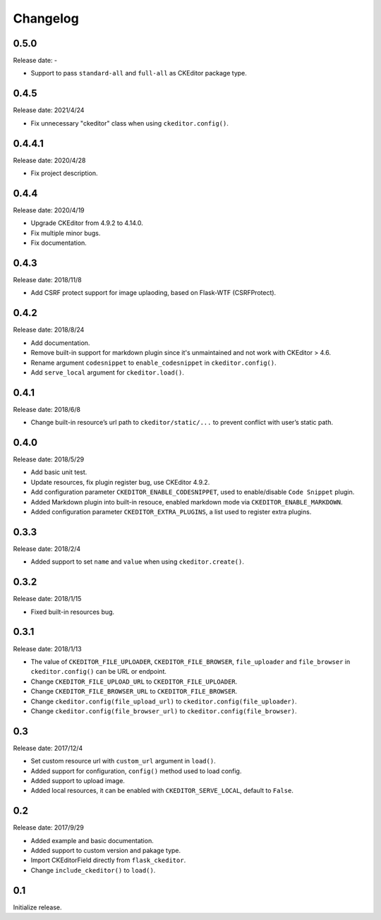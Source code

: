 Changelog
=========

0.5.0
-----

Release date: -

- Support to pass ``standard-all`` and ``full-all`` as CKEditor package type.


0.4.5
-----

Release date: 2021/4/24

- Fix unnecessary "ckeditor" class when using ``ckeditor.config()``.

0.4.4.1
-------

Release date: 2020/4/28

- Fix project description.


0.4.4
-----

Release date: 2020/4/19

- Upgrade CKEditor from 4.9.2 to 4.14.0.
- Fix multiple minor bugs.
- Fix documentation.


0.4.3
-----

Release date: 2018/11/8

- Add CSRF protect support for image uplaoding, based on Flask-WTF (CSRFProtect).


0.4.2
-----

Release date: 2018/8/24

- Add documentation.
- Remove built-in support for markdown plugin since it's unmaintained and not work with CKEditor > 4.6.
- Rename argument ``codesnippet`` to ``enable_codesnippet`` in ``ckeditor.config()``.
- Add ``serve_local`` argument for ``ckeditor.load()``.

0.4.1
-----

Release date: 2018/6/8

-  Change built-in resource’s url path to ``ckeditor/static/...`` to
   prevent conflict with user’s static path.


0.4.0
-----

Release date: 2018/5/29

-  Add basic unit test.
-  Update resources, fix plugin register bug, use CKEditor 4.9.2.
-  Add configuration parameter ``CKEDITOR_ENABLE_CODESNIPPET``, used to
   enable/disable ``Code Snippet`` plugin.
-  Added Markdown plugin into built-in resouce, enabled markdown mode
   via ``CKEDITOR_ENABLE_MARKDOWN``.
-  Added configuration parameter ``CKEDITOR_EXTRA_PLUGINS``, a list used
   to register extra plugins.


0.3.3
-----

Release date: 2018/2/4

-  Added support to set ``name`` and ``value`` when using
   ``ckeditor.create()``.


0.3.2
-----

Release date: 2018/1/15

-  Fixed built-in resources bug.


0.3.1
-----

Release date: 2018/1/13

-  The value of ``CKEDITOR_FILE_UPLOADER``, ``CKEDITOR_FILE_BROWSER``,
   ``file_uploader`` and ``file_browser`` in ``ckeditor.config()`` can
   be URL or endpoint.
-  Change ``CKEDITOR_FILE_UPLOAD_URL`` to ``CKEDITOR_FILE_UPLOADER``.
-  Change ``CKEDITOR_FILE_BROWSER_URL`` to ``CKEDITOR_FILE_BROWSER``.
-  Change ``ckeditor.config(file_upload_url)`` to
   ``ckeditor.config(file_uploader)``.
-  Change ``ckeditor.config(file_browser_url)`` to
   ``ckeditor.config(file_browser)``.


0.3
---

Release date: 2017/12/4

-  Set custom resource url with ``custom_url`` argument in ``load()``.
-  Added support for configuration, ``config()`` method used to load
   config.
-  Added support to upload image.
-  Added local resources, it can be enabled with
   ``CKEDITOR_SERVE_LOCAL``, default to ``False``.


0.2
---

Release date: 2017/9/29

-  Added example and basic documentation.
-  Added support to custom version and pakage type.
-  Import CKEditorField directly from ``flask_ckeditor``.
-  Change ``include_ckeditor()`` to ``load()``.


0.1
---

Initialize release.

